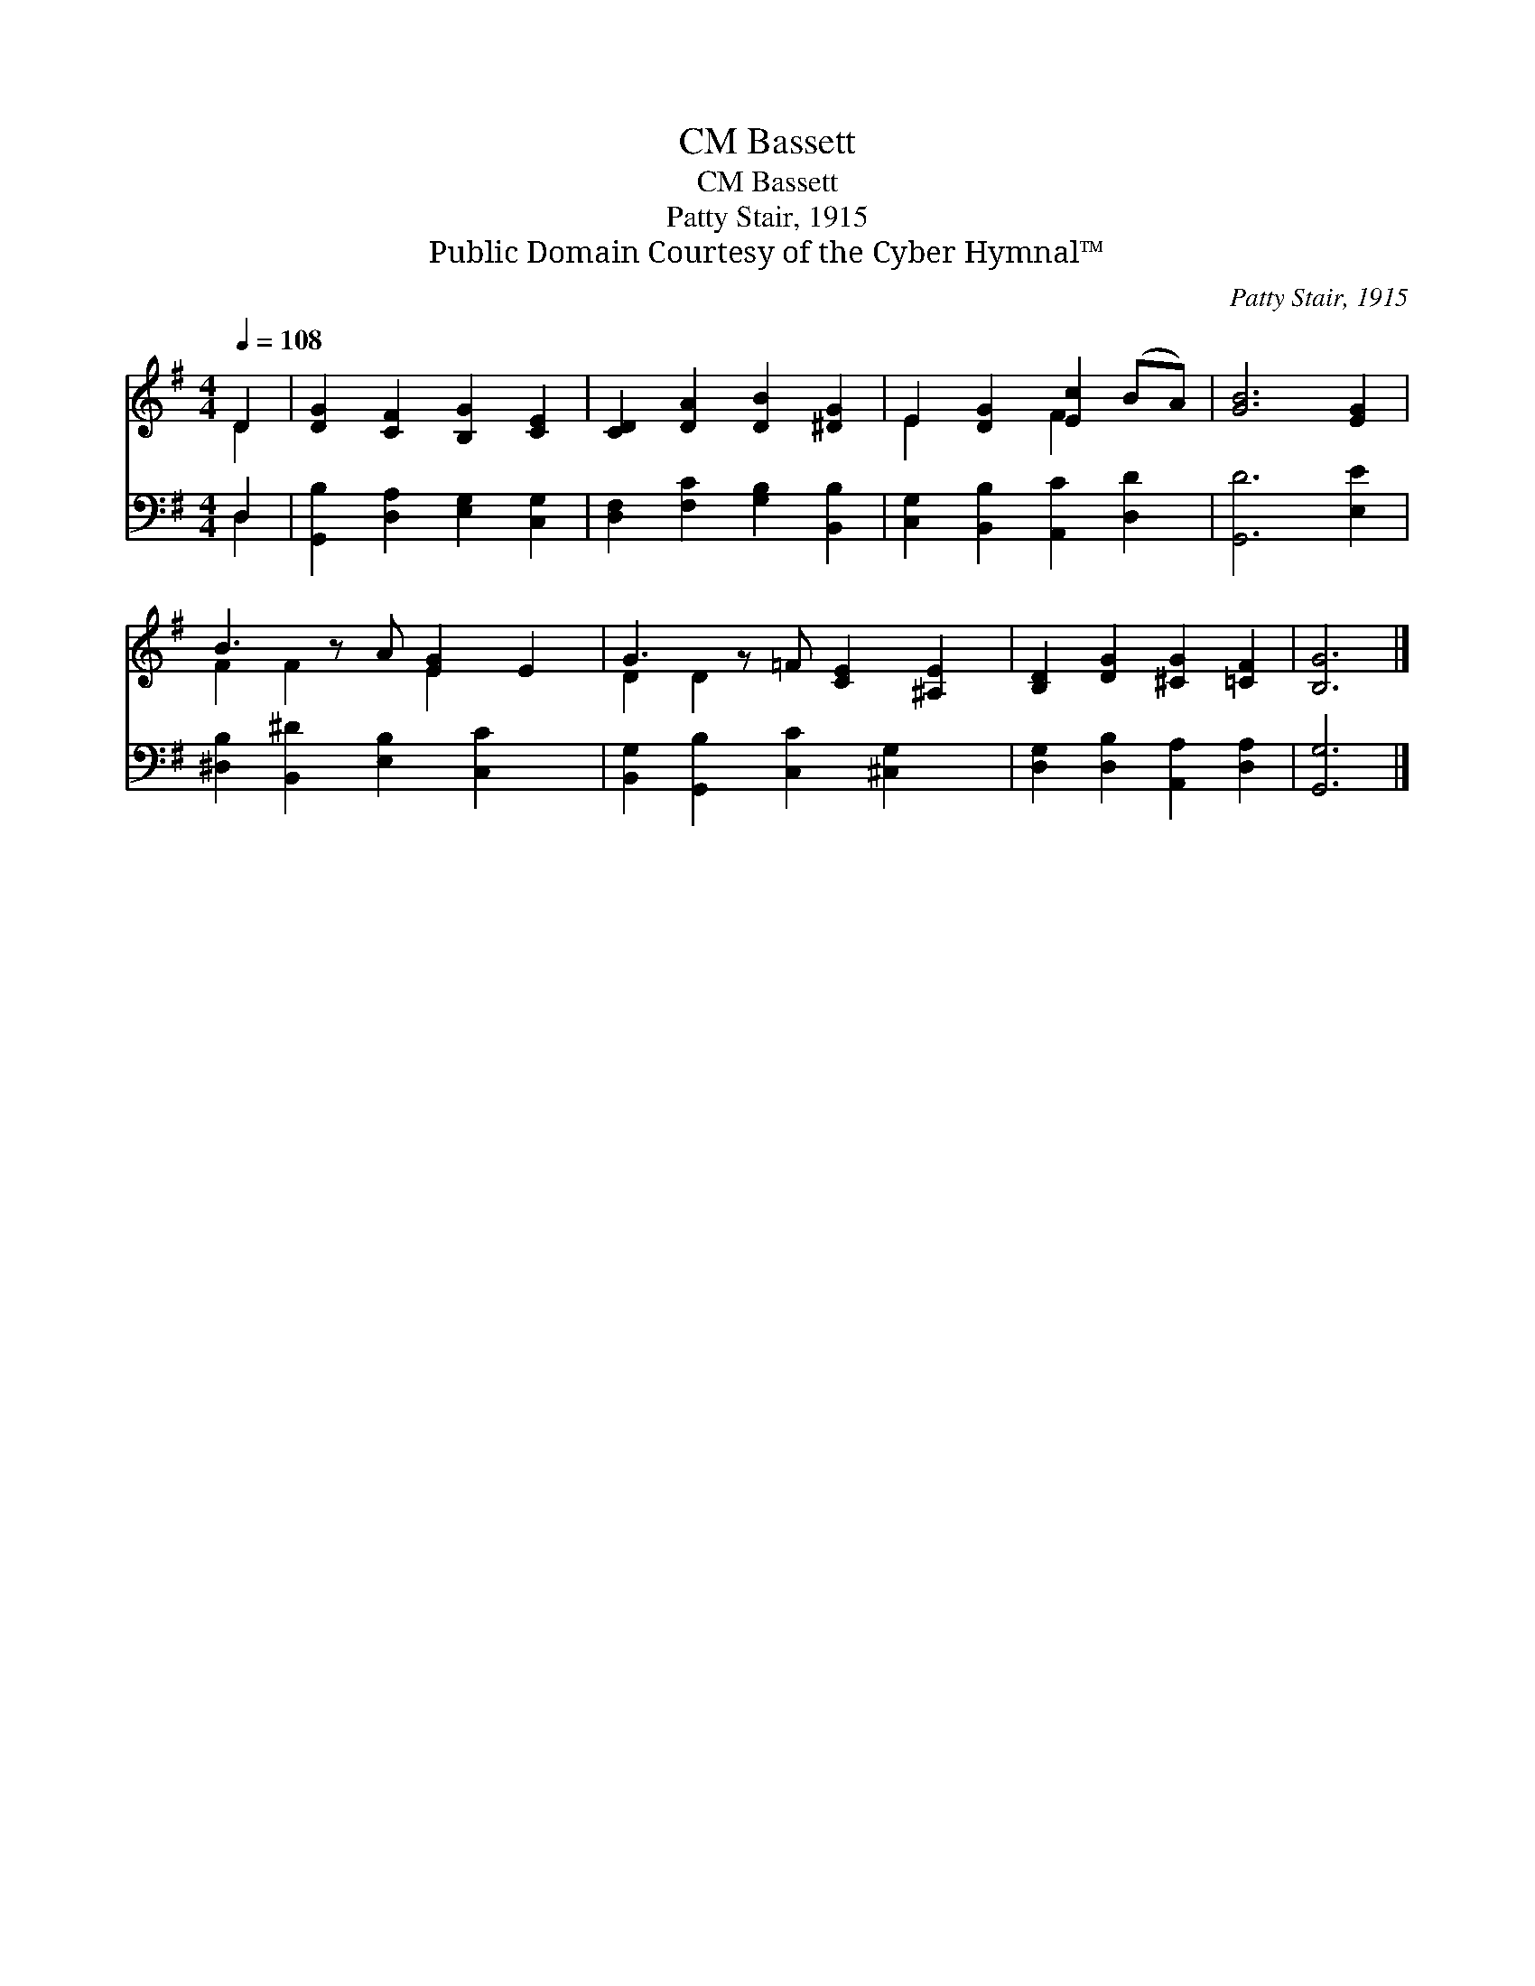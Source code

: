 X:1
T:Bassett, CM
T:Bassett, CM
T:Patty Stair, 1915
T:Public Domain Courtesy of the Cyber Hymnal™
C:Patty Stair, 1915
Z:Public Domain
Z:Courtesy of the Cyber Hymnal™
%%score ( 1 2 ) ( 3 4 )
L:1/8
Q:1/4=108
M:4/4
K:G
V:1 treble 
V:2 treble 
V:3 bass 
V:4 bass 
V:1
 D2 | [DG]2 [CF]2 [B,G]2 [CE]2 | [CD]2 [DA]2 [DB]2 [^DG]2 | E2 [DG]2 [Ec]2 (BA) | [GB]6 [EG]2 | %5
 B3 z A [EG]2 E2 | G3 z =F [CE]2 [^A,E]2 | [B,D]2 [DG]2 [^CG]2 [=CF]2 | [B,G]6 |] %9
V:2
 D2 | x8 | x8 | E2 x2 F2 x2 | x8 | F2 F2 x E2 x2 | D2 D2 x5 | x8 | x6 |] %9
V:3
 D,2 | [G,,B,]2 [D,A,]2 [E,G,]2 [C,G,]2 | [D,F,]2 [F,C]2 [G,B,]2 [B,,B,]2 | %3
 [C,G,]2 [B,,B,]2 [A,,C]2 [D,D]2 | [G,,D]6 [E,E]2 | [^D,B,]2 [B,,^D]2 [E,B,]2 [C,C]2 x | %6
 [B,,G,]2 [G,,B,]2 [C,C]2 [^C,G,]2 x | [D,G,]2 [D,B,]2 [A,,A,]2 [D,A,]2 | [G,,G,]6 |] %9
V:4
 D,2 | x8 | x8 | x8 | x8 | x9 | x9 | x8 | x6 |] %9

